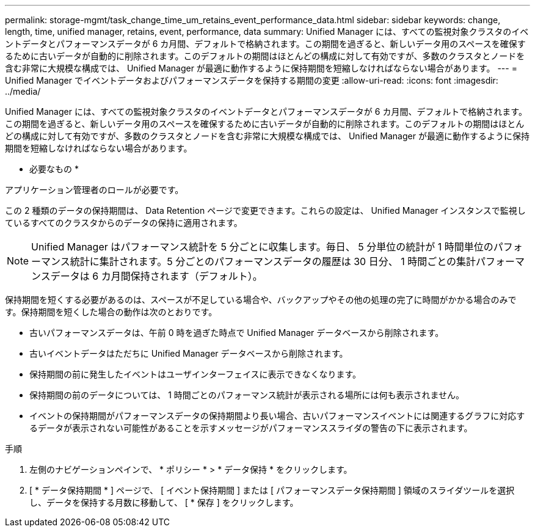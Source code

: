 ---
permalink: storage-mgmt/task_change_time_um_retains_event_performance_data.html 
sidebar: sidebar 
keywords: change, length, time, unified manager, retains, event, performance, data 
summary: Unified Manager には、すべての監視対象クラスタのイベントデータとパフォーマンスデータが 6 カ月間、デフォルトで格納されます。この期間を過ぎると、新しいデータ用のスペースを確保するために古いデータが自動的に削除されます。このデフォルトの期間はほとんどの構成に対して有効ですが、多数のクラスタとノードを含む非常に大規模な構成では、 Unified Manager が最適に動作するように保持期間を短縮しなければならない場合があります。 
---
= Unified Manager でイベントデータおよびパフォーマンスデータを保持する期間の変更
:allow-uri-read: 
:icons: font
:imagesdir: ../media/


[role="lead"]
Unified Manager には、すべての監視対象クラスタのイベントデータとパフォーマンスデータが 6 カ月間、デフォルトで格納されます。この期間を過ぎると、新しいデータ用のスペースを確保するために古いデータが自動的に削除されます。このデフォルトの期間はほとんどの構成に対して有効ですが、多数のクラスタとノードを含む非常に大規模な構成では、 Unified Manager が最適に動作するように保持期間を短縮しなければならない場合があります。

* 必要なもの *

アプリケーション管理者のロールが必要です。

この 2 種類のデータの保持期間は、 Data Retention ページで変更できます。これらの設定は、 Unified Manager インスタンスで監視しているすべてのクラスタからのデータの保持に適用されます。

[NOTE]
====
Unified Manager はパフォーマンス統計を 5 分ごとに収集します。毎日、 5 分単位の統計が 1 時間単位のパフォーマンス統計に集計されます。5 分ごとのパフォーマンスデータの履歴は 30 日分、 1 時間ごとの集計パフォーマンスデータは 6 カ月間保持されます（デフォルト）。

====
保持期間を短くする必要があるのは、スペースが不足している場合や、バックアップやその他の処理の完了に時間がかかる場合のみです。保持期間を短くした場合の動作は次のとおりです。

* 古いパフォーマンスデータは、午前 0 時を過ぎた時点で Unified Manager データベースから削除されます。
* 古いイベントデータはただちに Unified Manager データベースから削除されます。
* 保持期間の前に発生したイベントはユーザインターフェイスに表示できなくなります。
* 保持期間の前のデータについては、 1 時間ごとのパフォーマンス統計が表示される場所には何も表示されません。
* イベントの保持期間がパフォーマンスデータの保持期間より長い場合、古いパフォーマンスイベントには関連するグラフに対応するデータが表示されない可能性があることを示すメッセージがパフォーマンススライダの警告の下に表示されます。


.手順
. 左側のナビゲーションペインで、 * ポリシー * > * データ保持 * をクリックします。
. [ * データ保持期間 * ] ページで、 [ イベント保持期間 ] または [ パフォーマンスデータ保持期間 ] 領域のスライダツールを選択し、データを保持する月数に移動して、 [ * 保存 ] をクリックします。


